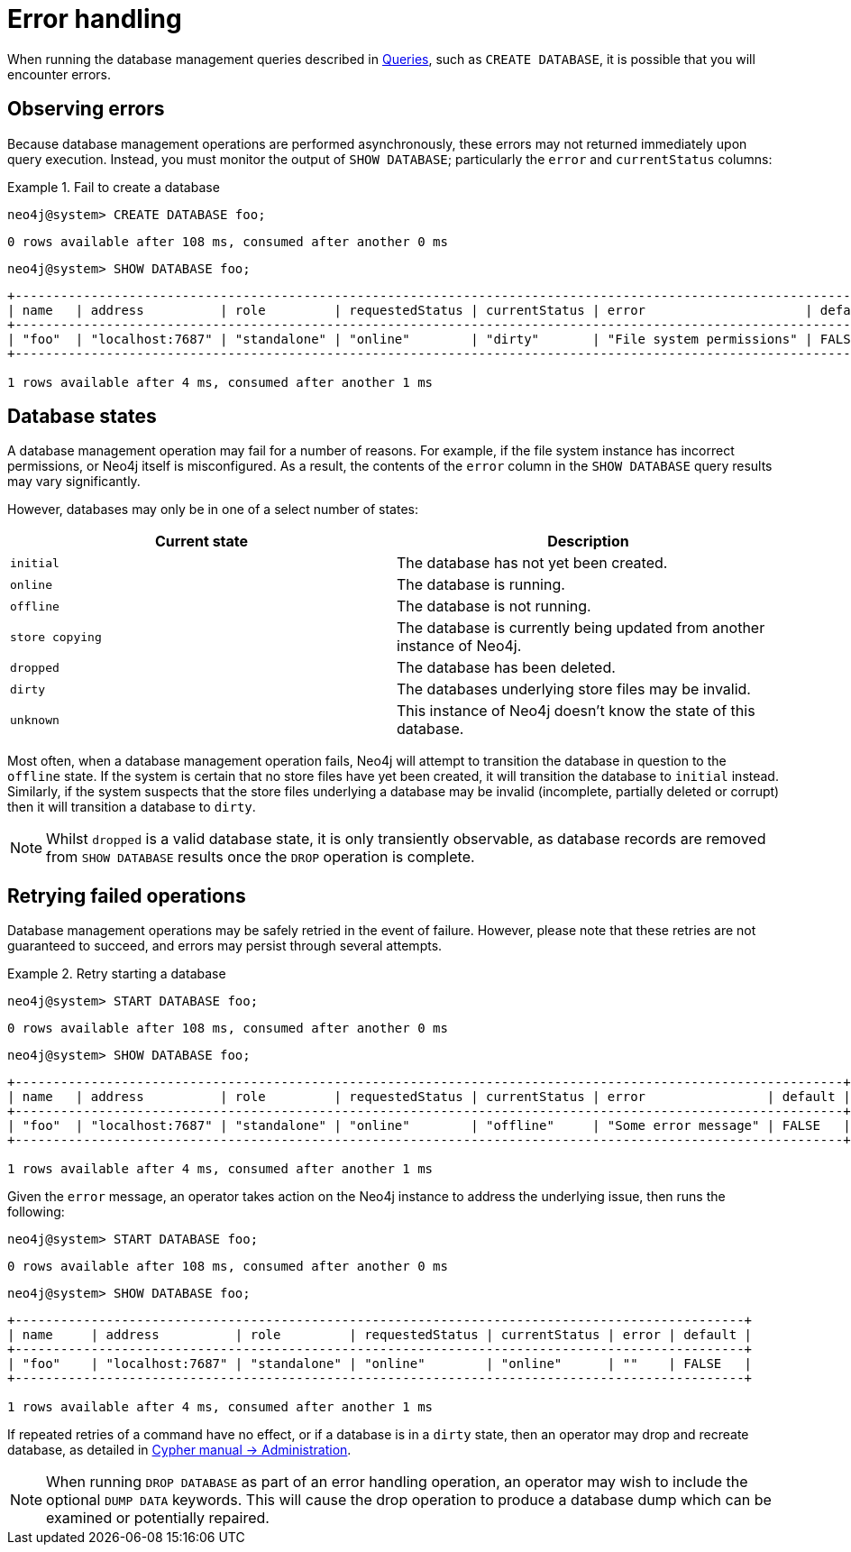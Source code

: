 [[manage-database-errors]]
= Error handling
:description: This section describes how to manage errors that you may encounter while managing databases. 

When running the database management queries described in xref:manage-databases/queries.adoc[Queries], such as `CREATE DATABASE`, it is possible that you will encounter errors.


[[observe-database-errors]]
== Observing errors

Because database management operations are performed asynchronously, these errors may not returned immediately upon query execution.
Instead, you must monitor the output of `SHOW DATABASE`; particularly the `error` and `currentStatus` columns:

.Fail to create a database
====
[source, cypher]
----
neo4j@system> CREATE DATABASE foo;
----

[queryresult]
----
0 rows available after 108 ms, consumed after another 0 ms
----

[source, cypher]
----
neo4j@system> SHOW DATABASE foo;
----

[queryresult]
----
+------------------------------------------------------------------------------------------------------------------+
| name   | address          | role         | requestedStatus | currentStatus | error                     | default |
+------------------------------------------------------------------------------------------------------------------+
| "foo"  | "localhost:7687" | "standalone" | "online"        | "dirty"       | "File system permissions" | FALSE   |
+------------------------------------------------------------------------------------------------------------------+

1 rows available after 4 ms, consumed after another 1 ms
----
====


[[database-management-states]]
== Database states

A database management operation may fail for a number of reasons.
For example, if the file system instance has incorrect permissions, or Neo4j itself is misconfigured.
As a result, the contents of the `error` column in the `SHOW DATABASE` query results may vary significantly.

However, databases may only be in one of a select number of states:

[options="header" cols="m,a"]
|===
| Current state
| Description

| initial
| The database has not yet been created.

| online
| The database is running.

| offline
| The database is not running.

| store copying
| The database is currently being updated from another instance of Neo4j.

| dropped
| The database has been deleted.

| dirty
| The databases underlying store files may be invalid.

| unknown
| This instance of Neo4j doesn’t know the state of this database.
|===

Most often, when a database management operation fails, Neo4j will attempt to transition the database in question to the `offline` state.
If the system is certain that no store files have yet been created, it will transition the database to `initial` instead.
Similarly, if the system suspects that the store files underlying a database may be invalid (incomplete, partially deleted or corrupt) then it will transition a database to `dirty`.

[NOTE]
Whilst `dropped` is a valid database state, it is only transiently observable, as database records are removed from `SHOW DATABASE` results once the `DROP` operation is complete.


[[database-errors-retry]]
== Retrying failed operations

Database management operations may be safely retried in the event of failure.
However, please note that these retries are not guaranteed to succeed, and errors may persist through several attempts.

.Retry starting a database
====
[source, cypher]
----
neo4j@system> START DATABASE foo;
----

[queryresult]
----
0 rows available after 108 ms, consumed after another 0 ms
----

[source, cypher]
----
neo4j@system> SHOW DATABASE foo;
----

[queryresult]
----
+-------------------------------------------------------------------------------------------------------------+
| name   | address          | role         | requestedStatus | currentStatus | error                | default |
+-------------------------------------------------------------------------------------------------------------+
| "foo"  | "localhost:7687" | "standalone" | "online"        | "offline"     | "Some error message" | FALSE   |
+-------------------------------------------------------------------------------------------------------------+

1 rows available after 4 ms, consumed after another 1 ms
----

Given the `error` message, an operator takes action on the Neo4j instance to address the underlying issue, then runs the following:

[source, cypher]
----
neo4j@system> START DATABASE foo;
----

[queryresult]
----
0 rows available after 108 ms, consumed after another 0 ms
----

[source, cypher]
----
neo4j@system> SHOW DATABASE foo;
----

[queryresult]
----
+------------------------------------------------------------------------------------------------+
| name     | address          | role         | requestedStatus | currentStatus | error | default |
+------------------------------------------------------------------------------------------------+
| "foo"    | "localhost:7687" | "standalone" | "online"        | "online"      | ""    | FALSE   |
+------------------------------------------------------------------------------------------------+

1 rows available after 4 ms, consumed after another 1 ms
----
====

If repeated retries of a command have no effect, or if a database is in a `dirty` state, then an operator may drop and recreate database, as detailed in link:{neo4j-docs-base-uri}/cypher-manual/{page-version}/administration[Cypher manual -> Administration].

[NOTE]
====
When running `DROP DATABASE` as part of an error handling operation, an operator may wish to include the optional `DUMP DATA` keywords.
This will cause the drop operation to produce a database dump which can be examined or potentially repaired.
====
